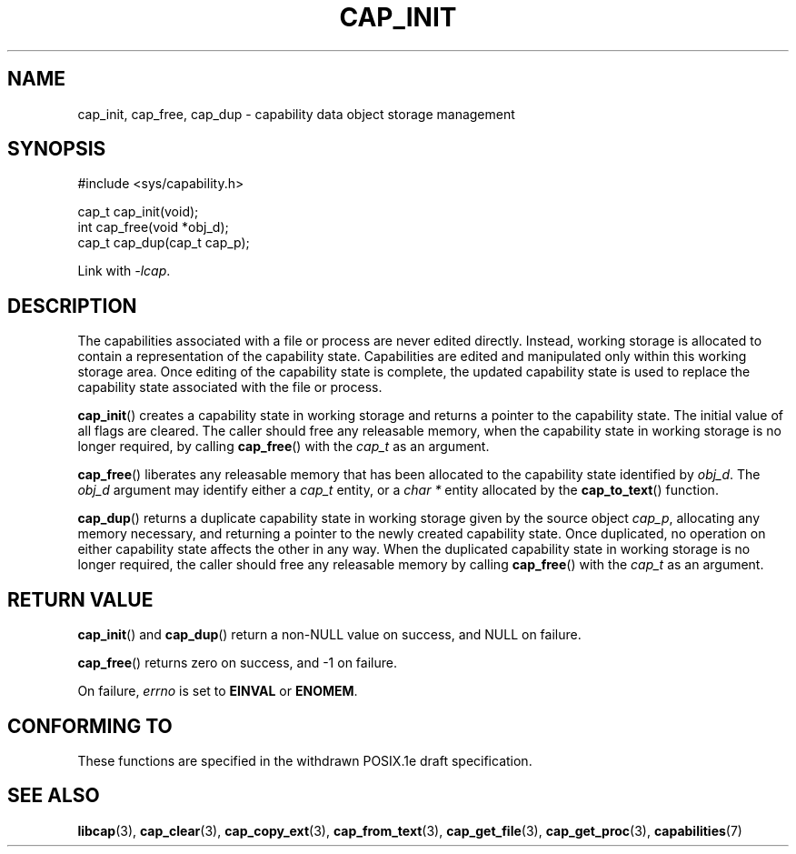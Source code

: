 .\"
.\" written by Andrew Main <zefram@dcs.warwick.ac.uk>
.\"
.TH CAP_INIT 3 "2021-03-06" "" "Linux Programmer's Manual"
.SH NAME
cap_init, cap_free, cap_dup \- capability data object storage management
.SH SYNOPSIS
.nf
#include <sys/capability.h>

cap_t cap_init(void);
int cap_free(void *obj_d);
cap_t cap_dup(cap_t cap_p);
.fi
.sp
Link with \fI\-lcap\fP.
.SH DESCRIPTION
The capabilities associated with a file or process are never edited
directly.  Instead, working storage is allocated to contain a
representation of the capability state.  Capabilities are edited and
manipulated only within this working storage area.  Once editing of
the capability state is complete, the updated capability state is used
to replace the capability state associated with the file or process.
.PP
.BR cap_init ()
creates a capability state in working storage and returns a pointer to
the capability state.  The initial value of all flags are cleared.  The
caller should free any releasable memory, when the capability state in
working storage is no longer required, by calling
.BR cap_free ()
with the 
.I cap_t
as an argument.
.PP
.BR cap_free ()
liberates any releasable memory that has been allocated to the
capability state identified by
.IR obj_d .
The
.I obj_d
argument may identify either a
.I cap_t
entity, or a
.I "char\ *"
entity allocated by the
.BR cap_to_text ()
function.
.PP
.BR cap_dup ()
returns a duplicate capability state in working storage given by the
source object
.IR cap_p , 
allocating any memory necessary, and returning a
pointer to the newly created capability state.  Once duplicated, no
operation on either capability state affects the other in any way.
When the duplicated capability state in working storage is no longer required,
the caller should free any releasable memory by calling
.BR cap_free ()
with the 
.I cap_t
as an argument.
.SH "RETURN VALUE"
.BR cap_init ()
and
.BR cap_dup ()
return a non-NULL value on success, and NULL on failure.
.PP
.BR cap_free ()
returns zero on success, and \-1 on failure.
.PP
On failure,
.I errno
is set to
.BR EINVAL
or
.BR ENOMEM .
.SH "CONFORMING TO"
These functions are specified in the withdrawn POSIX.1e draft specification.
.SH "SEE ALSO"
.BR libcap (3),
.BR cap_clear (3),
.BR cap_copy_ext (3),
.BR cap_from_text (3),
.BR cap_get_file (3),
.BR cap_get_proc (3),
.BR capabilities (7)
